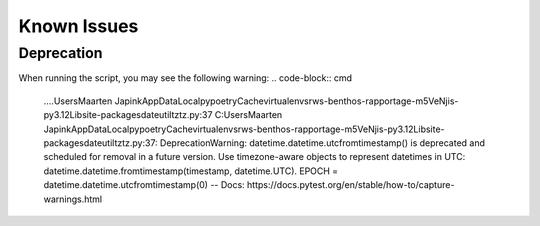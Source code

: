Known Issues
==================

Deprecation
~~~~~~~~~~~~~~~~~~~~~~~~~


When running the script, you may see the following warning:
.. code-block:: cmd
    ..\..\Users\Maarten Japink\AppData\Local\pypoetry\Cache\virtualenvs\rws-benthos-rapportage-m5VeNjis-py3.12\Lib\site-packages\dateutil\tz\tz.py:37
    C:\Users\Maarten Japink\AppData\Local\pypoetry\Cache\virtualenvs\rws-benthos-rapportage-m5VeNjis-py3.12\Lib\site-packages\dateutil\tz\tz.py:37: DeprecationWarning: datetime.datetime.utcfromtimestamp() is deprecated and scheduled for removal in a future version. Use timezone-aware objects to represent datetimes in UTC: datetime.datetime.fromtimestamp(timestamp, datetime.UTC).
    EPOCH = datetime.datetime.utcfromtimestamp(0)
    -- Docs: https://docs.pytest.org/en/stable/how-to/capture-warnings.html